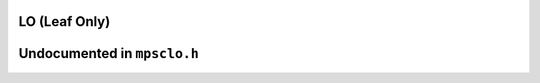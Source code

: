 .. _pool-lo:

==============
LO (Leaf Only)
==============



============================
Undocumented in ``mpsclo.h``
============================

.. c:function:: mps_class_t mps_class_lo(void)


